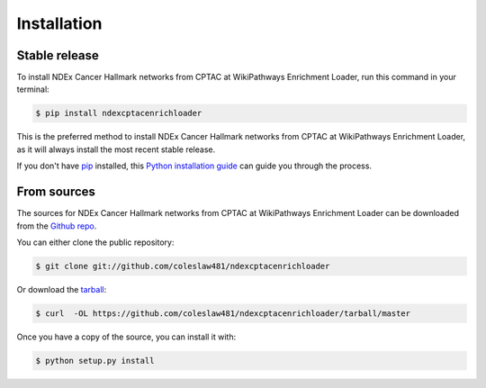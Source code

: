 .. highlight:: shell

============
Installation
============


Stable release
--------------

To install NDEx Cancer Hallmark networks from CPTAC at WikiPathways Enrichment Loader, run this command in your terminal:

.. code-block:: console

    $ pip install ndexcptacenrichloader

This is the preferred method to install NDEx Cancer Hallmark networks from CPTAC at WikiPathways Enrichment Loader, as it will always install the most recent stable release.

If you don't have `pip`_ installed, this `Python installation guide`_ can guide
you through the process.

.. _pip: https://pip.pypa.io
.. _Python installation guide: http://docs.python-guide.org/en/latest/starting/installation/


From sources
------------

The sources for NDEx Cancer Hallmark networks from CPTAC at WikiPathways Enrichment Loader can be downloaded from the `Github repo`_.

You can either clone the public repository:

.. code-block:: console

    $ git clone git://github.com/coleslaw481/ndexcptacenrichloader

Or download the `tarball`_:

.. code-block:: console

    $ curl  -OL https://github.com/coleslaw481/ndexcptacenrichloader/tarball/master

Once you have a copy of the source, you can install it with:

.. code-block:: console

    $ python setup.py install


.. _Github repo: https://github.com/coleslaw481/ndexcptacenrichloader
.. _tarball: https://github.com/coleslaw481/ndexcptacenrichloader/tarball/master
